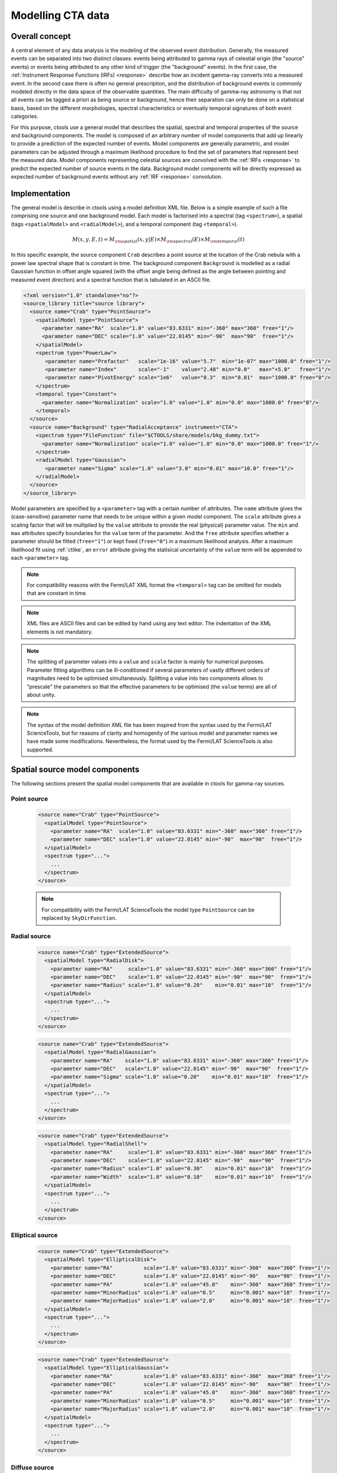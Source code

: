 .. _models:

Modelling CTA data
------------------

.. _sec_model_concept:

Overall concept
~~~~~~~~~~~~~~~

A central element of any data analysis is the modeling of the observed 
event distribution.
Generally, the measured events can be separated into two distinct classes:
events being attributed to gamma rays of celestial origin (the "source" 
events) or events being attributed to any other kind of trigger (the 
"background" events).
In the first case, the :ref:`Instrument Response Functions (IRFs) <response>`
describe how an incident gamma-ray converts into a measured event.
In the second case there is often no general prescription, and the 
distribution of background events is commonly modeled directly in the data 
space of the observable quantities.
The main difficulty of gamma-ray astronomy is that not all events can be
tagged a priori as being source or background, hence their separation can 
only be done on a statistical basis, based on the different morphologies, 
spectral characteristics or eventually temporal signatures of both event
categories.

For this purpose, ctools use a general model that describes the spatial, 
spectral and temporal properties of the source and background components.
The model is composed of an arbitrary number of model components that
add up linearly to provide a prediction of the expected number of events.
Model components are generally parametric, and model parameters can be 
adjusted through a maximum likelihood procedure to find the set of 
parameters that represent best the measured data.
Model components representing celestial sources are convolved with the 
:ref:`IRFs <response>` to predict the expected number of source events in 
the data.
Background model components will be directly expressed as expected number 
of background events without any :ref:`IRF <response>` convolution.


.. _sec_model_implementation:

Implementation
~~~~~~~~~~~~~~

The general model is describe in ctools using a model definition XML file. 
Below is a simple example of such a file comprising one source and one 
background model.
Each model is factorised into
a spectral (tag ``<spectrum>``),
a spatial (tags ``<spatialModel>`` and ``<radialModel>``), and
a temporal component (tag ``<temporal>``).

.. math::
  M(x,y,E,t) = M_{\rm spatial}(x,y|E) \times M_{\rm spectral}(E) \times M_{\rm temporal}(t)

In this specific example, the source component ``Crab`` describes 
a point source at the location of the Crab nebula with a power law spectral
shape that is constant in time.
The background component ``Background`` is modelled as a radial Gaussian 
function in offset angle squared (with the offset angle being defined as 
the angle between pointing and measured event direction) and a spectral
function that is tabulated in an ASCII file.

.. code-block:: xml

  <?xml version="1.0" standalone="no"?>
  <source_library title="source library">
    <source name="Crab" type="PointSource">
      <spatialModel type="PointSource">
        <parameter name="RA"  scale="1.0" value="83.6331" min="-360" max="360" free="1"/>
        <parameter name="DEC" scale="1.0" value="22.0145" min="-90"  max="90"  free="1"/>
      </spatialModel>
      <spectrum type="PowerLaw">
         <parameter name="Prefactor"   scale="1e-16" value="5.7"  min="1e-07" max="1000.0" free="1"/>
         <parameter name="Index"       scale="-1"    value="2.48" min="0.0"   max="+5.0"   free="1"/>
         <parameter name="PivotEnergy" scale="1e6"   value="0.3"  min="0.01"  max="1000.0" free="0"/>
      </spectrum>
      <temporal type="Constant">
        <parameter name="Normalization" scale="1.0" value="1.0" min="0.0" max="1000.0" free="0"/>
      </temporal>
    </source>
    <source name="Background" type="RadialAcceptance" instrument="CTA">
      <spectrum type="FileFunction" file="$CTOOLS/share/models/bkg_dummy.txt">
        <parameter name="Normalization" scale="1.0" value="1.0" min="0.0" max="1000.0" free="1"/>
      </spectrum>
      <radialModel type="Gaussian">
         <parameter name="Sigma" scale="1.0" value="3.0" min="0.01" max="10.0" free="1"/>
      </radialModel>
    </source>
  </source_library>

Model parameters are specified by a ``<parameter>`` tag with a certain 
number of attributes.
The ``name`` attribute gives the (case-sensitive) parameter name that 
needs to be unique within a given model component.
The ``scale`` attribute gives a scaling factor that will be multiplied by 
the ``value`` attribute to provide the real (physical) parameter value.
The ``min`` and ``max`` attributes specify boundaries for the ``value``
term of the parameter.
And the ``free`` attribute specifies whether a parameter should be fitted 
(``free="1"``) or kept fixed (``free="0"``) in a maximum likelihood 
analysis.
After a maximum likelihood fit using :ref:`ctlike`, an
``error`` attribute giving the statisical uncertainty of the ``value``
term will be appended to each ``<parameter>`` tag.

.. note::
   For compatibility reasons with the Fermi/LAT XML format the ``<temporal>``
   tag can be omitted for models that are constant in time.

.. note::

   XML files are ASCII files and can be edited by hand using any text 
   editor.
   The indentation of the XML elements is not mandatory.

.. note::

   The splitting of parameter values into a ``value`` and ``scale`` factor 
   is mainly for numerical purposes.
   Parameter fitting algorithms can be ill-conditioned if several 
   parameters of vastly different orders of magnitudes need to be 
   optimised simultaneously.
   Splitting a value into two components allows to "prescale" the 
   parameters so that the effective parameters to be optimised (the ``value`` terms) 
   are all of about unity.

.. note::

   The syntax of the model definition XML file has been inspired from the
   syntax used by the Fermi/LAT ScienceTools, but for reasons of clarity and
   homogenity of the various model and parameter names we have made some
   modifications.
   Nevertheless, the format used by the Fermi/LAT ScienceTools is also
   supported.


.. _sec_spatial_src_models:

Spatial source model components
~~~~~~~~~~~~~~~~~~~~~~~~~~~~~~~

The following sections present the spatial model components that are available 
in ctools for gamma-ray sources.

Point source
^^^^^^^^^^^^

  .. code-block:: xml

    <source name="Crab" type="PointSource">
      <spatialModel type="PointSource">
        <parameter name="RA"  scale="1.0" value="83.6331" min="-360" max="360" free="1"/>
        <parameter name="DEC" scale="1.0" value="22.0145" min="-90"  max="90"  free="1"/>
      </spatialModel>
      <spectrum type="...">
        ...
      </spectrum>
    </source>

  .. note::

    For compatibility with the Fermi/LAT ScienceTools the model type
    ``PointSource`` can be replaced by ``SkyDirFunction``.


Radial source
^^^^^^^^^^^^^

  .. code-block:: xml

    <source name="Crab" type="ExtendedSource">
      <spatialModel type="RadialDisk">
        <parameter name="RA"     scale="1.0" value="83.6331" min="-360" max="360" free="1"/>
        <parameter name="DEC"    scale="1.0" value="22.0145" min="-90"  max="90"  free="1"/>
        <parameter name="Radius" scale="1.0" value="0.20"    min="0.01" max="10"  free="1"/>
      </spatialModel>
      <spectrum type="...">
        ...
      </spectrum>
    </source>

  .. code-block:: xml

    <source name="Crab" type="ExtendedSource">
      <spatialModel type="RadialGaussian">
        <parameter name="RA"    scale="1.0" value="83.6331" min="-360" max="360" free="1"/>
        <parameter name="DEC"   scale="1.0" value="22.0145" min="-90"  max="90"  free="1"/>
        <parameter name="Sigma" scale="1.0" value="0.20"    min="0.01" max="10"  free="1"/>
      </spatialModel>
      <spectrum type="...">
        ...
      </spectrum>
    </source>

  .. code-block:: xml

    <source name="Crab" type="ExtendedSource">
      <spatialModel type="RadialShell">
        <parameter name="RA"     scale="1.0" value="83.6331" min="-360" max="360" free="1"/>
        <parameter name="DEC"    scale="1.0" value="22.0145" min="-90"  max="90"  free="1"/>
        <parameter name="Radius" scale="1.0" value="0.30"    min="0.01" max="10"  free="1"/>
        <parameter name="Width"  scale="1.0" value="0.10"    min="0.01" max="10"  free="1"/>
      </spatialModel>
      <spectrum type="...">
        ...
      </spectrum>
    </source>


Elliptical source
^^^^^^^^^^^^^^^^^

  .. code-block:: xml

    <source name="Crab" type="ExtendedSource">
      <spatialModel type="EllipticalDisk">
        <parameter name="RA"          scale="1.0" value="83.6331" min="-360"  max="360" free="1"/>
        <parameter name="DEC"         scale="1.0" value="22.0145" min="-90"   max="90"  free="1"/>
        <parameter name="PA"          scale="1.0" value="45.0"    min="-360"  max="360" free="1"/>
        <parameter name="MinorRadius" scale="1.0" value="0.5"     min="0.001" max="10"  free="1"/>
        <parameter name="MajorRadius" scale="1.0" value="2.0"     min="0.001" max="10"  free="1"/>
      </spatialModel>
      <spectrum type="...">
        ...
      </spectrum>
    </source>

  .. code-block:: xml

    <source name="Crab" type="ExtendedSource">
      <spatialModel type="EllipticalGaussian">
        <parameter name="RA"          scale="1.0" value="83.6331" min="-360"  max="360" free="1"/>
        <parameter name="DEC"         scale="1.0" value="22.0145" min="-90"   max="90"  free="1"/>
        <parameter name="PA"          scale="1.0" value="45.0"    min="-360"  max="360" free="1"/>
        <parameter name="MinorRadius" scale="1.0" value="0.5"     min="0.001" max="10"  free="1"/>
        <parameter name="MajorRadius" scale="1.0" value="2.0"     min="0.001" max="10"  free="1"/>
      </spatialModel>
      <spectrum type="...">
        ...
      </spectrum>
    </source>


Diffuse source
^^^^^^^^^^^^^^

  .. code-block:: xml

    <source name="Crab" type="DiffuseSource">
      <spatialModel type="DiffuseIsotropic">
         <parameter name="Value" scale="1" value="1" min="1"  max="1" free="0"/>
      </spatialModel>
      <spectrum type="...">
        ...
      </spectrum>
    </source>

  .. note::

    For compatibility with the Fermi/LAT ScienceTools the model type
    ``DiffuseIsotropic`` can be replaced by ``ConstantValue``.

  .. code-block:: xml

    <source name="Crab" type="DiffuseSource">
      <spatialModel type="DiffuseMap" file="map.fits">
         <parameter name="Normalization" scale="1" value="1" min="0.001" max="1000.0" free="0"/>
      </spatialModel>
      <spectrum type="...">
        ...
      </spectrum>
    </source>

  .. note::

    For compatibility with the Fermi/LAT ScienceTools the model type
    ``DiffuseMap`` can be replaced by ``SpatialMap`` and the parameter
    ``Normalization`` can be replaced by ``Prefactor``.

  .. code-block:: xml

    <source name="Crab" type="DiffuseSource">
      <spatialModel type="DiffuseMapCube" file="map_cube.fits">
        <parameter name="Normalization" scale="1" value="1" min="0.001" max="1000.0" free="0"/>
      </spatialModel>
      <spectrum type="...">
        ...
      </spectrum>
    </source>

  .. note::

    For compatibility with the Fermi/LAT ScienceTools the model type
    ``DiffuseMapCube`` can be replaced by ``MapCubeFunction`` and the parameter
    ``Normalization`` can be replaced by ``Value``.


Composite model
^^^^^^^^^^^^^^^

  .. code-block:: xml

     <source name="Crab" type="CompositeSource">
       <spatialModel type="Composite">
         <spatialModel type="PointSource" component="PointSource">
           <parameter name="RA"    scale="1.0" value="83.6331" min="-360" max="360" free="1"/>
           <parameter name="DEC"   scale="1.0" value="22.0145" min="-90"  max="90"  free="1"/>
         </spatialModel>
         <spatialModel type="RadialGaussian">
           <parameter name="RA"    scale="1.0" value="83.6331" min="-360" max="360" free="1"/>
           <parameter name="DEC"   scale="1.0" value="22.0145" min="-90"  max="90"  free="1"/>
           <parameter name="Sigma" scale="1.0" value="0.20"    min="0.01" max="10"  free="1"/>
         </spatialModel>
       </spatialModel>
       <spectrum type="...">
         ...
       </spectrum>
     </source>

  This spatial model component implements a composite model that is the
  sum of an arbitrary number of spatial models, computed using

  .. math::
     M_{\rm spatial}(x,y|E) = \frac{1}{N} \sum_{i=0}^{N-1} M_{\rm spatial}^{(i)}(x,y|E)

  where :math:`M_{\rm spatial}^{(i)}(x,y|E)` is any spatial model component
  (including another composite model), and :math:`N` is the number of
  model components that are combined.


.. _sec_spatial_bgd_models:

Spatial background model components
~~~~~~~~~~~~~~~~~~~~~~~~~~~~~~~~~~~

The following sections present the spatial model components that are available 
in ctools for background modelling.

CTA radial background
^^^^^^^^^^^^^^^^^^^^^

  .. code-block:: xml

    <source name="Background" type="RadialAcceptance" instrument="CTA">
      <radialModel type="Gaussian">
        <parameter name="Sigma" scale="1.0" value="3.0" min="0.01" max="10.0" free="1"/>
      </radialModel>
      <spectrum type="...">
        ...
      </spectrum>
    </source>

  .. code-block:: xml

    <source name="Background" type="RadialAcceptance" instrument="CTA">
      <radialModel type="Profile">
        <parameter name="Width" scale="1.0" value="1.5" min="0.1" max="1000.0" free="1"/>
        <parameter name="Core"  scale="1.0" value="3.0" min="0.1" max="1000.0" free="1"/>
        <parameter name="Tail"  scale="1.0" value="5.0" min="0.1" max="1000.0" free="1"/>
      </radialModel>
      <spectrum type="...">
        ...
      </spectrum>
    </source>

  .. code-block:: xml

    <source name="Background" type="RadialAcceptance" instrument="CTA">
      <radialModel type="Polynom">
        <parameter name="Coeff0" scale="1.0" value="+1.00000"   min="-10.0" max="10.0" free="0"/>
        <parameter name="Coeff1" scale="1.0" value="-0.1239176" min="-10.0" max="10.0" free="1"/>
        <parameter name="Coeff2" scale="1.0" value="+0.9751791" min="-10.0" max="10.0" free="1"/>
        <parameter name="Coeff3" scale="1.0" value="-3.0584577" min="-10.0" max="10.0" free="1"/>
        <parameter name="Coeff4" scale="1.0" value="+2.9089535" min="-10.0" max="10.0" free="1"/>
        <parameter name="Coeff5" scale="1.0" value="-1.3535372" min="-10.0" max="10.0" free="1"/>
        <parameter name="Coeff6" scale="1.0" value="+0.3413752" min="-10.0" max="10.0" free="1"/>
        <parameter name="Coeff7" scale="1.0" value="-0.0449642" min="-10.0" max="10.0" free="1"/>
        <parameter name="Coeff8" scale="1.0" value="+0.0024321" min="-10.0" max="10.0" free="1"/>
      </radialModel>
      <spectrum type="...">
        ...
      </spectrum>
    </source>


CTA IRF background
^^^^^^^^^^^^^^^^^^

  .. code-block:: xml

    <source name="Background" type="CTAIrfBackground" instrument="CTA">
      <spectrum type="...">
        ...
      </spectrum>
    </source>


CTA cube background
^^^^^^^^^^^^^^^^^^^

  .. code-block:: xml

    <source name="Background" type="CTACubeBackground" instrument="CTA">
      <spectrum type="...">
        ...
      </spectrum>
    </source>



.. _sec_spectral_models:

Spectral model components
~~~~~~~~~~~~~~~~~~~~~~~~~

The following sections present the spectral model components that are available 
in ctools.

.. warning::

   Source intensities are generally given in units of
   :math:`{\rm ph}\,\,{\rm cm}^{-2}\,{\rm s}^{-1}\,{\rm MeV}^{-1}`.

   An exception to this rule exists for the ``DiffuseMapCube`` spatial
   model where intensities are unitless and the spectral model presents a
   relative scaling of the diffuse model cube values.

   If spectral models are used for a background model component, intensity 
   units are generally given in
   :math:`{\rm counts}\,\,{\rm cm}^{-2}\,{\rm s}^{-1}\,{\rm MeV}^{-1}\,{\rm sr}^{-1}`
   and correspond to the on-axis count rate.

   Exceptions to this rule exist for the ``CTAIrfBackground`` and
   ``CTACubeBackground`` models where intensities are unitless and the spectral
   model presents a relative scaling of the background model values.


Constant
^^^^^^^^

  .. code-block:: xml

   <spectrum type="Constant">
     <parameter name="Normalization" scale="1e-16" value="5.7" min="1e-07" max="1000.0" free="1"/>
   </spectrum>

  This spectral model component implements the constant function

  .. math::
    M_{\rm spectral}(E) = N_0

  where

  * :math:`N_0` = ``Normalization``
    :math:`({\rm ph}\,\,{\rm cm}^{-2}\,{\rm s}^{-1}\,{\rm MeV}^{-1})`

  .. note::

    For compatibility with the Fermi/LAT ScienceTools the model type
    ``Constant`` can be replaced by ``ConstantValue`` and the parameter
    ``Normalization`` by ``Value``.


Power law
^^^^^^^^^

  .. code-block:: xml

   <spectrum type="PowerLaw">
     <parameter name="Prefactor"   scale="1e-16" value="5.7"  min="1e-07" max="1000.0" free="1"/>
     <parameter name="Index"       scale="-1"    value="2.48" min="0.0"   max="+5.0"   free="1"/>
     <parameter name="PivotEnergy" scale="1e6"   value="0.3"  min="0.01"  max="1000.0" free="0"/>
   </spectrum>

  This spectral model component implements the power law function

  .. math::
    M_{\rm spectral}(E) = k_0 \left( \frac{E}{E_0} \right)^{\gamma}

  where

  * :math:`k_0` = ``Prefactor``
    :math:`({\rm ph}\,\,{\rm cm}^{-2}\,{\rm s}^{-1}\,{\rm MeV}^{-1})`
  * :math:`\gamma` = ``Index``
  * :math:`E_0` = ``PivotEnergy``
    :math:`({\rm MeV})`

  .. warning::

    The ``PivotEnergy`` parameter is not intended to be fitted.

  .. note::

    For compatibility with the Fermi/LAT ScienceTools the parameter
    ``PivotEnergy`` can be replaced by ``Scale``.

  An alternative power law function that uses the integral photon flux as
  parameter rather than the Prefactor is specified by

  .. code-block:: xml

   <spectrum type="PowerLaw">
     <parameter scale="1e-07" name="PhotonFlux" min="1e-07" max="1000.0"    value="1.0" free="1"/>
     <parameter scale="1.0"   name="Index"      min="-5.0"  max="+5.0"      value="-2.0" free="1"/>
     <parameter scale="1.0"   name="LowerLimit" min="10.0"  max="1000000.0" value="100.0" free="0"/>
     <parameter scale="1.0"   name="UpperLimit" min="10.0"  max="1000000.0" value="500000.0" free="0"/>
   </spectrum>

  This spectral model component implements the power law function

  .. math::
    M_{\rm spectral}(E) = \frac{N(\gamma+1)E^{\gamma}}
                               {E_{\rm max}^{\gamma+1} - E_{\rm min}^{\gamma+1}}

  where

  * :math:`N` = ``PhotonFlux``
    :math:`({\rm ph}\,\,{\rm cm}^{-2}\,{\rm s}^{-1})`
  * :math:`\gamma` = ``Index``
  * :math:`E_{\rm min}` = ``LowerLimit``
    :math:`({\rm MeV})`
  * :math:`E_{\rm max}` = ``UpperLimit``
    :math:`({\rm MeV})`

  .. warning::

    The ``LowerLimit`` and ``UpperLimit`` parameters are always treated as fixed
    and the flux given by the ``PhotonFlux`` parameter is computed over the
    range set by these two parameters.
    Use of this model allows the errors on the integral flux to be evaluated directly
    by :ref:`ctlike`.

  .. note::

    For compatibility with the Fermi/LAT ScienceTools the model type
    ``PowerLaw`` can be replaced by ``PowerLaw2`` and the parameter
    ``PhotonFlux`` by ``Integral``.


Exponentially cut-off power law
^^^^^^^^^^^^^^^^^^^^^^^^^^^^^^^

  .. code-block:: xml

   <spectrum type="ExponentialCutoffPowerLaw">
     <parameter name="Prefactor"    scale="1e-16" value="5.7"  min="1e-07" max="1000.0" free="1"/>
     <parameter name="Index"        scale="-1"    value="2.48" min="0.0"   max="+5.0"   free="1"/>
     <parameter name="CutoffEnergy" scale="1e6"   value="1.0"  min="0.01"  max="1000.0" free="1"/>
     <parameter name="PivotEnergy"  scale="1e6"   value="0.3"  min="0.01"  max="1000.0" free="0"/>
   </spectrum>

  This spectral model component implements the exponentially cut-off power law
  function

  .. math::
    M_{\rm spectral}(E) = k_0 \left( \frac{E}{E_0} \right)^{\gamma}
                          \exp \left( \frac{-E}{E_{\rm cut}} \right)

  where

  * :math:`k_0` = ``Prefactor``
    :math:`({\rm ph}\,\,{\rm cm}^{-2}\,{\rm s}^{-1}\,{\rm MeV}^{-1})`
  * :math:`\gamma` = ``Index``
  * :math:`E_0` = ``PivotEnergy``
    :math:`({\rm MeV})`
  * :math:`E_{\rm cut}` = ``CutoffEnergy``
    :math:`({\rm MeV})`

  .. warning::

    The ``PivotEnergy`` parameter is not intended to be fitted.

  .. note::

    For compatibility with the Fermi/LAT ScienceTools the model type
    ``ExponentialCutoffPowerLaw`` can be replaced by ``ExpCutoff`` and
    the parameters ``CutoffEnergy`` by ``Cutoff`` and ``PivotEnergy``
    by ``Scale``.


Super exponentially cut-off power law
^^^^^^^^^^^^^^^^^^^^^^^^^^^^^^^^^^^^^

  .. code-block:: xml

   <spectrum type="SuperExponentialCutoffPowerLaw">
    <parameter name="Prefactor"    scale="1e-16" value="1.0" min="1e-07" max="1000.0" free="1"/>
    <parameter name="Index1"       scale="-1"    value="2.0" min="0.0"   max="+5.0"   free="1"/>
    <parameter name="CutoffEnergy" scale="1e6"   value="1.0" min="0.01"  max="1000.0" free="1"/>
    <parameter name="Index2"       scale="1.0"   value="1.5" min="0.1"   max="5.0"    free="1"/>
    <parameter name="PivotEnergy"  scale="1e6"   value="1.0" min="0.01"  max="1000.0" free="0"/>
   </spectrum>

  This spectral model component implements the super exponentially cut-off power
  law function

  .. math::
     M_{\rm spectral}(E) = k_0 \left( \frac{E}{E_0} \right)^{\gamma}
                           \exp \left(
                           -\left( \frac{E}{E_{\rm cut}} \right)^{\alpha}
                           \right)

  where

  * :math:`k_0` = ``Prefactor``
    :math:`({\rm ph}\,\,{\rm cm}^{-2}\,{\rm s}^{-1}\,{\rm MeV}^{-1})`
  * :math:`\gamma` = ``Index1``
  * :math:`\alpha` = ``Index2``
  * :math:`E_0` = ``PivotEnergy``
    :math:`({\rm MeV})`
  * :math:`E_{\rm cut}` = ``CutoffEnergy``
    :math:`({\rm MeV})`

  .. warning::

    The ``PivotEnergy`` parameter is not intended to be fitted.

  An alternative XML format is supported for compatibility with the Fermi/LAT
  XML format:

  .. code-block:: xml

   <spectrum type="PLSuperExpCutoff">
    <parameter name="Prefactor"   scale="1e-16" value="1.0" min="1e-07" max="1000.0" free="1"/>
    <parameter name="Index1"      scale="-1"    value="2.0" min="0.0"   max="+5.0"   free="1"/>
    <parameter name="Cutoff"      scale="1e6"   value="1.0" min="0.01"  max="1000.0" free="1"/>
    <parameter name="Index2"      scale="1.0"   value="1.5" min="0.1"   max="5.0"    free="1"/>
    <parameter name="Scale"       scale="1e6"   value="1.0" min="0.01"  max="1000.0" free="0"/>
   </spectrum>


Broken power law
^^^^^^^^^^^^^^^^

  .. code-block:: xml

   <spectrum type="BrokenPowerLaw">
     <parameter name="Prefactor"   scale="1e-16" value="5.7"  min="1e-07" max="1000.0" free="1"/>
     <parameter name="Index1"      scale="-1"    value="2.48" min="0.0"   max="+5.0"   free="1"/>
     <parameter name="BreakEnergy" scale="1e6"   value="0.3"  min="0.01"  max="1000.0" free="1"/>
     <parameter name="Index2"      scale="-1"    value="2.70" min="0.01"  max="1000.0" free="1"/>
   </spectrum>

  This spectral model component implements the broken power law function

  .. math::

     M_{\rm spectral}(E) = k_0 \times \left \{
     \begin{eqnarray}
       \left( \frac{E}{E_b} \right)^{\gamma_1} & {\rm if\,\,} E < E_b \\
       \left( \frac{E}{E_b} \right)^{\gamma_2} & {\rm otherwise}
     \end{eqnarray}
     \right .

  where

  * :math:`k_0` = ``Prefactor``
    :math:`({\rm ph}\,\,{\rm cm}^{-2}\,{\rm s}^{-1}\,{\rm MeV}^{-1})`
  * :math:`\gamma_1` = ``Index1``
  * :math:`\gamma_2` = ``Index2``
  * :math:`E_b` = ``BreakEnergy``
    :math:`({\rm MeV})`

  .. warning::

     Note that the ``BreakEnergy`` parameter may be poorly constrained if
     there is no clear spectral cut-off in the spectrum.
     This model may lead to complications in the maximum likelihood fitting.

  .. note::

     For compatibility with the Fermi/LAT ScienceTools the parameters
     ``BreakEnergy`` can be replaced by ``BreakValue``.


Smoothly broken power law
^^^^^^^^^^^^^^^^^^^^^^^^^

  .. code-block:: xml

     <spectrum type="SmoothBrokenPowerLaw">
       <parameter name="Prefactor"       scale="1e-16" value="5.7"  min="1e-07" max="1000.0" free="1"/>
       <parameter name="Index1"          scale="-1"    value="2.48" min="0.0"   max="+5.0"   free="1"/>
       <parameter name="PivotEnergy"     scale="1e6"   value="1.0"  min="0.01"  max="1000.0" free="0"/>
       <parameter name="Index2"          scale="-1"    value="2.70" min="0.01"  max="+5.0"   free="1"/>
       <parameter name="BreakEnergy"     scale="1e6"   value="0.3"  min="0.01"  max="1000.0" free="1"/>
       <parameter name="BreakSmoothness" scale="1.0"   value="0.2"  min="0.01"  max="10.0"   free="0"/>
     </spectrum>

  This spectral model component implements the smoothly broken power law function

  .. math::
   
     M_{\rm spectral}(E) = k_0 \left( \frac{E}{E_0} \right)^{\gamma_1}
                           \left[ 1 +
                           \left( \frac{E}{E_b} \right)^{\frac{\gamma_1 - \gamma_2}{\beta}}
                           \right]^{-\beta}

  where

  * :math:`k_0` = ``Prefactor``
    :math:`({\rm ph}\,\,{\rm cm}^{-2}\,{\rm s}^{-1}\,{\rm MeV}^{-1})`
  * :math:`\gamma_1` = ``Index1``
  * :math:`E_0` = ``PivotEnergy``
  * :math:`\gamma_2` = ``Index2``
  * :math:`E_b` = ``BreakEnergy``
    :math:`({\rm MeV})`
  * :math:`\beta` = ``BreakSmoothness``

  .. warning::

     The pivot energy should be set far away from the expected break energy
     value.

  .. warning::

     When the two indices are close together, the :math:`\beta` parameter
     becomes poorly constrained. Since the :math:`\beta` parameter also scales
     the indices, this can cause very large errors in the estimates of the
     various spectral parameters. In this case, consider fixing :math:`\beta`.

  .. note::

     For compatibility with the Fermi/LAT ScienceTools the parameters
     ``PivotEnergy`` can be replaced by ``Scale``,
     ``BreakEnergy`` by ``BreakValue`` and
     ``BreakSmoothness`` by  ``Beta``.


Log parabola
^^^^^^^^^^^^

  .. code-block:: xml

   <spectrum type="LogParabola">
     <parameter name="Prefactor"   scale="1e-17" value="5.878"   min="1e-07" max="1000.0" free="1"/>
     <parameter name="Index"       scale="-1"    value="2.32473" min="0.0"   max="+5.0"   free="1"/>
     <parameter name="Curvature"   scale="-1"    value="0.074"   min="-5.0"  max="+5.0"   free="1"/>
     <parameter name="PivotEnergy" scale="1e6"   value="1.0"     min="0.01"  max="1000.0" free="0"/>
   </spectrum>

  This spectral model component implements the log parabola function

  .. math::
     M_{\rm spectral}(E) = k_0 \left( \frac{E}{E_0} \right)^{\gamma+\eta \ln(E/E_0)}

  where

  * :math:`k_0` = ``Prefactor``
    :math:`({\rm ph}\,\,{\rm cm}^{-2}\,{\rm s}^{-1}\,{\rm MeV}^{-1})`
  * :math:`\gamma` = ``Index``
  * :math:`\eta` = ``Curvature``
  * :math:`E_0` = ``PivotEnergy``
    :math:`({\rm MeV})`

  .. warning::

     The ``PivotEnergy`` parameter is not intended to be fitted.

  An alternative XML format is supported for compatibility with the Fermi/LAT
  XML format:

  .. code-block:: xml

   <spectrum type="LogParabola">
     <parameter name="norm"  scale="1e-17" value="5.878"   min="1e-07" max="1000.0" free="1"/>
     <parameter name="alpha" scale="1"     value="2.32473" min="0.0"   max="+5.0"   free="1"/>
     <parameter name="beta"  scale="1"     value="0.074"   min="-5.0"  max="+5.0"   free="1"/>
     <parameter name="Eb"    scale="1e6"   value="1.0"     min="0.01"  max="1000.0" free="0"/>
   </spectrum>

  where

  * ``alpha`` = -``Index``
  * ``beta`` = -``Curvature``


Gaussian
^^^^^^^^

  .. code-block:: xml

   <spectrum type="Gaussian">
     <parameter name="Normalization" scale="1e-10" value="1.0"  min="1e-07" max="1000.0" free="1"/>
     <parameter name="Mean"          scale="1e6"   value="5.0"  min="0.01"  max="100.0"  free="1"/>
     <parameter name="Sigma"         scale="1e6"   value="1.0"  min="0.01"  max="100.0"  free="1"/>
   </spectrum>

  This spectral model component implements the gaussian function

  .. math::
     M_{\rm spectral}(E) = \frac{N_0}{\sqrt{2\pi}\sigma}
                           \exp \left( \frac{-(E-\bar{E})^2}{2 \sigma^2} \right)

  where

  * :math:`N_0` = ``Normalization``
    :math:`({\rm ph}\,\,{\rm cm}^{-2}\,{\rm s}^{-1})`
  * :math:`\bar{E}` = ``Mean``
    :math:`({\rm MeV})`
  * :math:`\sigma` = ``Sigma``
    :math:`({\rm MeV})`


File function
^^^^^^^^^^^^^

  .. code-block:: xml

   <spectrum type="FileFunction" file="data/filefunction.txt">
     <parameter scale="1.0" name="Normalization" min="0.0" max="1000.0" value="1.0" free="1"/>
   </spectrum>

  This spectral model component implements an arbitrary function
  that is defined by intensity values at specific energies.
  The energy and intensity values are defined using an ASCII file with
  columns of energy and differential flux values.
  Energies are given in units of
  :math:`{\rm MeV}`,
  intensities are given in units of
  :math:`{\rm ph}\,\,{\rm cm}^{-2}\,{\rm s}^{-1}\,{\rm MeV}^{-1}`.
  The only parameter is a multiplicative normalization:

  .. math::
     M_{\rm spectral}(E) = N_0 \left. \frac{dN}{dE} \right\rvert_{\rm file}

  where

  * :math:`N_0` = ``Normalization``

  .. warning::

     If the file name is given without a path it is expected that the file
     resides in the same directory than the XML file.
     If the file resides in a different directory, an absolute path name should
     be specified.
     Any environment variable present in the path name will be expanded.


Node function
^^^^^^^^^^^^^

  .. code-block:: xml

     <spectrum type="NodeFunction">
       <node>
         <parameter name="Energy"    scale="1.0"   value="1.0" min="0.1"   max="1.0e20" free="0"/>
         <parameter name="Intensity" scale="1e-07" value="1.0" min="1e-07" max="1000.0" free="1"/>
       </node>
       <node>
         <parameter name="Energy"    scale="10.0"  value="1.0" min="0.1"   max="1.0e20" free="0"/>
         <parameter name="Intensity" scale="1e-08" value="1.0" min="1e-07" max="1000.0" free="1"/>
       </node>
     </spectrum>

  This spectral model component implements a generalised broken 
  power law which is defined by a set of energy and intensity values
  (the so called nodes) that are piecewise connected by power laws.
  Energies are given in units of
  :math:`{\rm MeV}`,
  intensities are given in units of
  :math:`{\rm ph}\,\,{\rm cm}^{-2}\,{\rm s}^{-1}\,{\rm MeV}^{-1}`.

  .. warning::

     An arbitrary number of energy-intensity nodes can be defined in a node
     function.
     The nodes need to be sorted by increasing energy.
     Although the fitting of the ``Energy`` parameters is formally possible
     it may lead to numerical complications.
     If ``Energy`` parameters are to be fitted make sure that the ``min``
     and ``max`` attributes are set in a way that avoids inversion of the energy
     ordering.


Composite model
^^^^^^^^^^^^^^^

  .. code-block:: xml

     <spectrum type="Composite">
       <spectrum type="PowerLaw" component="SoftComponent">
         <parameter name="Prefactor"   scale="1e-17" value="3"  min="1e-07" max="1000.0" free="1"/>
         <parameter name="Index"       scale="-1"    value="3.5" min="0.0"   max="+5.0"   free="1"/>
         <parameter name="PivotEnergy" scale="1e6"   value="1"  min="0.01"  max="1000.0" free="0"/>
       </spectrum>
       <spectrum type="PowerLaw" component="HardComponent">
         <parameter name="Prefactor"   scale="1e-17" value="5"  min="1e-07" max="1000.0" free="1"/>
         <parameter name="Index"       scale="-1"    value="2.0" min="0.0"   max="+5.0"   free="1"/>
         <parameter name="PivotEnergy" scale="1e6"   value="1"  min="0.01"  max="1000.0" free="0"/>
       </spectrum>
     </spectrum>

  This spectral model component implements a composite model that is the
  sum of an arbitrary number of spectral models, computed using

  .. math::
     M_{\rm spectral}(E) = \sum_{i=0}^{N-1} M_{\rm spectral}^{(i)}(E)

  where :math:`M_{\rm spectral}^{(i)}(E)` is any spectral model component
  (including another composite model), and :math:`N` is the number of
  model components that are combined.


Multiplicative model
^^^^^^^^^^^^^^^^^^^^

  .. code-block:: xml

     <spectrum type="Multiplicative">
       <spectrum type="PowerLaw" component="PowerLawComponent">
         <parameter name="Prefactor"   scale="1e-17" value="1.0"  min="1e-07" max="1000.0" free="1"/>
         <parameter name="Index"       scale="-1"    value="2.48" min="0.0"   max="+5.0"   free="1"/>
         <parameter name="PivotEnergy" scale="1e6"   value="1.0"  min="0.01"  max="1000.0" free="0"/>
       </spectrum>
       <spectrum type="ExponentialCutoffPowerLaw" component="CutoffComponent">
         <parameter name="Prefactor"    scale="1.0" value="1.0" min="1e-07" max="1000.0" free="0"/>
         <parameter name="Index"        scale="1.0" value="0.0" min="-2.0"  max="+2.0"   free="0"/>
         <parameter name="CutoffEnergy" scale="1e6" value="1.0" min="0.01"  max="1000.0" free="1"/>
         <parameter name="PivotEnergy"  scale="1e6" value="1.0" min="0.01"  max="1000.0" free="0"/>
       </spectrum>
     </spectrum>

  This spectral model component implements a composite model that is the
  product of an arbitrary number of spectral models, computed using

  .. math::
     M_{\rm spectral}(E) = \prod_{i=0}^{N-1} M_{\rm spectral}^{(i)}(E)

  where :math:`M_{\rm spectral}^{(i)}(E)` is any spectral model component
  (including another composite model), and :math:`N` is the number of
  model components that are multiplied.


.. _sec_temporal_models:

Temporal model components
~~~~~~~~~~~~~~~~~~~~~~~~~

The following sections present the temporal model components that are available 
in ctools.

Constant
^^^^^^^^

  .. code-block:: xml

     <temporal type="Constant">
       <parameter name="Normalization" scale="1.0" value="1.0" min="0.1" max="10.0" free="0"/>
     </temporal>

  This temporal model component implements a constant source

  .. math::

     M_{\rm temporal}(t) = N_0

  where

  * :math:`N_0` = ``Normalization``


Light Curve
^^^^^^^^^^^

  .. code-block:: xml

     <temporal type="LightCurve" file="model_temporal_lightcurve.fits">
       <parameter name="Normalization" scale="1" value="1.0" min="0.0" max="1000.0" free="0"/>
     </temporal>

  This temporal model component implements a light curve :math:`r(t)`

  .. math::
     M_{\rm temporal}(t) = N_0 \times r(t)

  where

  * :math:`N_0` = ``Normalization``

  The light curve is defined by nodes in a FITS file that specify the relative
  flux normalization as function of time (file ``model_temporal_lightcurve.fits``
  in the example above). The structure of the light curve FITS
  file is shown in the figure below. The light curve is defined in the first
  extension of the FITS file and consists of a binary table with the columns
  ``TIME`` and ``NORM``. Times in the ``TIME`` columns are given in seconds
  and are counted with respect to a time reference that is defined in the
  header of the binary table. Times need to be specified in ascending order.
  The values in the ``NORM`` column specify :math:`r(t)` at times :math:`t`,
  and should be comprised between 0 and 1.

  .. _fig_model_lightcurve:

  .. figure:: model_lightcurve.png
     :align: center
     :width: 100%

     *Structure of light curve FITS file*

  .. warning::
     Fitting of light curves only makes sense for an unbinned maximum likelihood
     analysis, since in a binned or stacked analysis the times of individual
     events are dropped.


Phase Curve
^^^^^^^^^^^

  .. code-block:: xml

     <temporal type="PhaseCurve" file="model_temporal_phasecurve.fits">
       <parameter name="Normalization" scale="1" value="1.0"     min="0.0" max="1000.0"   free="0"/>
       <parameter name="MJD"           scale="1" value="51544.5" min="0.0" max="100000.0" free="0"/>
       <parameter name="Phase"         scale="1" value="0.0"     min="0.0" max="1.0"      free="0"/>
       <parameter name="F0"            scale="1" value="1.0"     min="0.0" max="1000.0"   free="0"/>
       <parameter name="F1"            scale="1" value="0.1"     min="0.0" max="1000.0"   free="0"/>
       <parameter name="F2"            scale="1" value="0.01"    min="0.0" max="1000.0"   free="0"/>
     </temporal>

  This temporal model component implements a phase curve :math:`r(\Phi(t))`

  .. math::
     M_{\rm temporal}(t) = N_0 \times r(\Phi(t))

  where the phase as function of time is computed using

  .. math::
     \Phi(t) = \Phi_0 + f(t-t_0) + \frac{1}{2}\dot{f} (t-t_0)^2 +
                                   \frac{1}{6}\ddot{f} (t-t_0)^3

  and

  * :math:`N_0` = ``Normalization``
  * :math:`t_0` = ``MJD``
  * :math:`\Phi_0` = ``Phase``
  * :math:`f` = ``F0``
  * :math:`\dot{f}` = ``F1``
  * :math:`\ddot{f}` = ``F2``

  The phase curve is defined by nodes in a FITS file that specify the relative
  flux normalization as function of phase (file ``model_temporal_phasecurve.fits``
  in the example above). The structure of the phase curve
  FITS file is shown in the figure below. The phase curve is defined in the
  first extension of the FITS file and consists of a binary table with the
  columns ``PHASE`` and ``NORM``. Phase values in the ``PHASE`` column need to
  be comprised between 0 and 1 and need to be given in ascending order. The
  values in the ``NORM`` column specify :math:`r(\Phi(t))` at phases
  :math:`\Phi(t)`, and should be comprised between 0 and 1.

  .. _fig_model_phasecurve:

  .. figure:: model_phasecurve.png
     :align: center
     :width: 40%

     *Structure of phase curve FITS file*

  .. warning::
     Fitting of phase curves only makes sense for an unbinned maximum likelihood
     analysis, since in a binned or stacked analysis the times of individual
     events are dropped.

  .. warning::
     Fitting of phase curve parameters may not properly work for pulsar
     frequencies.

